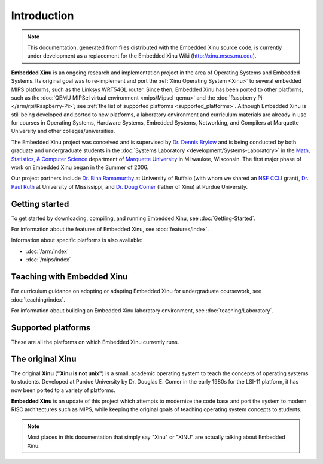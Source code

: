 Introduction
============

.. note::

    This documentation, generated from files distributed with the
    Embedded Xinu source code, is currently under development as a
    replacement for the Embedded Xinu Wiki (http://xinu.mscs.mu.edu).

**Embedded Xinu** is an ongoing research and implementation project in
the area of Operating Systems and Embedded Systems. Its original goal
was to re-implement and port the
:ref:`Xinu Operating System <Xinu>`
to several embedded MIPS platforms, such as the Linksys WRT54GL
router.  Since then, Embedded Xinu has been ported to other platforms,
such as the
:doc:`QEMU MIPSel virtual environment <mips/Mipsel-qemu>`
and the
:doc:`Raspberry Pi </arm/rpi/Raspberry-Pi>`;
see
:ref:`the list of supported platforms <supported_platforms>`.
Although Embedded Xinu is still being developed and ported to new
platforms, a laboratory environment and curriculum materials are
already in use for courses in Operating Systems, Hardware Systems,
Embedded Systems, Networking, and Compilers at Marquette University
and other colleges/universities.

The Embedded Xinu project was conceived and is supervised by
`Dr.  Dennis Brylow <http://www.mscs.mu.edu/~brylow/>`__
and is being conducted by both graduate and undergraduate students in the
:doc:`Systems Laboratory <development/Systems-Laboratory>`
in the
`Math, Statistics, & Computer Science <http://www.mscs.mu.edu/>`__
department of
`Marquette University <http://www.mu.edu/>`__
in Milwaukee, Wisconsin. The first major phase of work on Embedded
Xinu began in the Summer of 2006.

Our project partners include
`Dr. Bina Ramamurthy <http://www.cse.buffalo.edu/~bina/>`__
at University of Buffalo (with whom we shared an
`NSF CCLI <http://www.nsf.gov/pubs/2009/nsf09529/nsf09529.html>`__
grant),
`Dr.  Paul Ruth <http://cs.olemiss.edu/~ruth/wiki/doku.php>`__
at University of Mississippi, and
`Dr. Doug Comer <http://www.cs.purdue.edu/people/comer>`__
(father of Xinu) at Purdue University.

Getting started
---------------

To get started by downloading, compiling, and running Embedded Xinu,
see :doc:`Getting-Started`.

For information about the features of Embedded Xinu, see
:doc:`features/index`.

Information about specific platforms is also available:

- :doc:`/arm/index`
- :doc:`/mips/index`

Teaching with Embedded Xinu
---------------------------

For curriculum guidance on adopting or adapting Embedded Xinu for
undergraduate coursework, see :doc:`teaching/index`.

For information about building an Embedded Xinu laboratory
environment, see :doc:`teaching/Laboratory`.

.. _supported_platforms:

Supported platforms
-------------------

These are all the platforms on which Embedded Xinu currently runs.

.. list-table::
    :widths: 10 10 17 8 8
    :header-rows: 1

    * - Platform
      - Status
      - Comments
      - :ref:`PLATFORM value <makefile_variables>`
      - :ref:`Cross-target <cross_compiler>`
    * - :doc:`Linksys WRT54GL <mips/WRT54GL>`
      - Legacy
      - This is our primary development platform, on which Xinu has
        been tested thoroughly.
      - ``wrt54gl``
      - ``mipsel``
    * - Linksys WRT54G v8
      - Legacy
      - Tested and running at the Embedded Xinu Lab.  Supported via
        same code as WRT54GL.
      - ``wrt54gl``
      - ``mipsel``
    * - Linksys WRT160NL
      - Legacy
      - Newer model of WRT54GL. Full O/S teaching core functioning,
        including wired network interface.
      - ``wrt160nl``
      - ``mips``
    * - Linksys E2100L
      - Legacy
      - Full O/S teaching core functioning, including wired network
        interface.
      - ``e2100l``
      - ``mips``
    * - ASUS WL-330gE
      - Legacy
      - This platform was working in the past but is no longer being
        actively maintained or tested.
      - ``wl330ge``
      - ``mipsel``
    * - :doc:`mipsel-qemu </mips/Mipsel-qemu>`
      - Supported
      - Full O/S teaching core functioning, network support in progress.
      - ``mipsel-qemu``
      - ``mipsel``
    * - :doc:`Raspberry Pi </arm/rpi/Raspberry-Pi>`
      - Supported
      - Core operating system including wired networking is functional.
      - ``arm-rpi``
      - ``arm-none-eabi``
    * - :doc:`arm-qemu </arm/ARM-qemu>`
      - Supported
      - Core operating system, excluding wired networking, is functional.
      - ``arm-qemu``
      - ``arm-none-eabi``
    * - :doc: `riscv-qemu </riscv/riscv-qemu>`
      - Supported
      - Core operating system is functional
.. _Xinu:

The original Xinu
-----------------

The original **Xinu** (**"Xinu is not unix"**) is a small, academic
operating system to teach the concepts of operating systems to
students.  Developed at Purdue University by Dr. Douglas E. Comer in
the early 1980s for the LSI-11 platform, it has now been ported to a
variety of platforms.

**Embedded Xinu** is an update of this project which attempts to
modernize the code base and port the system to modern RISC
architectures such as MIPS, while keeping the original goals of
teaching operating system concepts to students.

.. note::
    Most places in this documentation that simply say "Xinu" or "XINU"
    are actually talking about Embedded Xinu.
